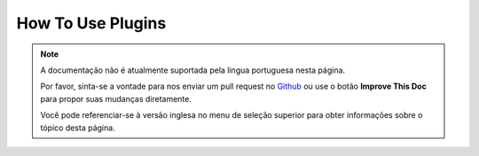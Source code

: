 How To Use Plugins
##################

.. note::
    A documentação não é atualmente suportada pela lingua portuguesa nesta
    página.

    Por favor, sinta-se a vontade para nos enviar um pull request no
    `Github <https://github.com/cakephp/docs>`_ ou use o botão
    **Improve This Doc** para propor suas mudanças diretamente.

    Você pode referenciar-se à versão inglesa no menu de seleção superior
    para obter informações sobre o tópico desta página.

.. meta::
    :title lang=pt: How To Use Plugins
    :keywords lang=pt: plugin folder,configuration database,bootstrap,management module,webroot,user management,contactmanager,array,config,cakephp,models,php,directories,blog,plugins,applications
